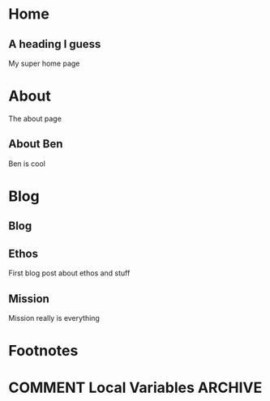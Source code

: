 #+STARTUP: content
#+AUTHOR: Ben Ford
#+HUGO_BASE_DIR: .
#+HUGO_AUTO_SET_LASTMOD: t
* Home
:PROPERTIES:
:EXPORT_FILE_NAME: _index
:EXPORT_HUGO_SECTION:
:EXPORT_HUGO_MENU: :menu "main"
:END:

** A heading I guess
My super home page
* About
:PROPERTIES:
:EXPORT_FILE_NAME: _index
:EXPORT_HUGO_SECTION: about
:EXPORT_HUGO_MENU: :menu "main"
:END:
The about page
** About Ben
Ben is cool
* Blog
:PROPERTIES:
:EXPORT_HUGO_SECTION: blog
:END:
** Blog
:PROPERTIES:
:EXPORT_FILE_NAME: _index
:EXPORT_HUGO_MENU: :menu "main"
:EXPORT_HUGO_SECTION: blog
:END:
** Ethos
:PROPERTIES:
:EXPORT_FILE_NAME: ethos
:END:
First blog post about ethos and stuff

** Mission
:PROPERTIES:
:EXPORT_FILE_NAME: mission
:END:
Mission really is everything
* Footnotes
* COMMENT Local Variables                                           :ARCHIVE:
# Local Variables:
# eval: (org-hugo-auto-export-mode)
# eval: (auto-fill-mode 1)
# End:
